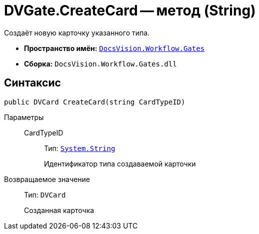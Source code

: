 = DVGate.CreateCard -- метод (String)

Создаёт новую карточку указанного типа.

* *Пространство имён:* `xref:Gates/Gates_NS.adoc[DocsVision.Workflow.Gates]`
* *Сборка:* `DocsVision.Workflow.Gates.dll`

== Синтаксис

[source,csharp]
----
public DVCard CreateCard(string CardTypeID)
----

Параметры::
CardTypeID:::
Тип: `http://msdn.microsoft.com/ru-ru/library/system.string.aspx[System.String]`
+
Идентификатор типа создаваемой карточки

Возвращаемое значение::
Тип: `DVCard`
+
Созданная карточка
